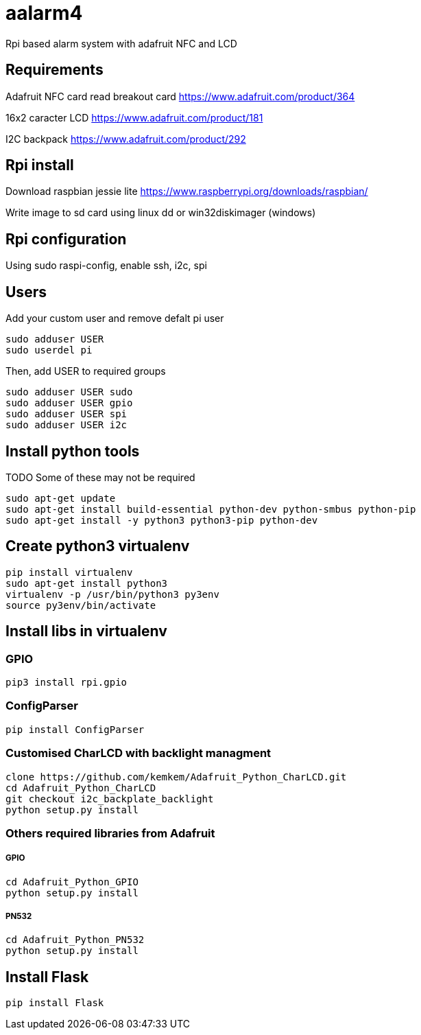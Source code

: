 = aalarm4

Rpi based alarm system with adafruit NFC and LCD

== Requirements

Adafruit NFC card read breakout card
https://www.adafruit.com/product/364

16x2 caracter LCD
https://www.adafruit.com/product/181

I2C backpack
https://www.adafruit.com/product/292

== Rpi install

Download raspbian jessie lite https://www.raspberrypi.org/downloads/raspbian/

Write image to sd card using linux dd or win32diskimager (windows)

== Rpi configuration

Using sudo raspi-config, enable ssh, i2c, spi

== Users

Add your custom user and remove defalt pi user

[source,bash]
----
sudo adduser USER
sudo userdel pi
----

Then, add USER to required groups

[source,bash]
----
sudo adduser USER sudo
sudo adduser USER gpio
sudo adduser USER spi
sudo adduser USER i2c
----

== Install python tools

TODO Some of these may not be required

[source,bash]
----
sudo apt-get update
sudo apt-get install build-essential python-dev python-smbus python-pip
sudo apt-get install -y python3 python3-pip python-dev
----

== Create python3 virtualenv

[source,bash]
----
pip install virtualenv
sudo apt-get install python3
virtualenv -p /usr/bin/python3 py3env
source py3env/bin/activate
----

== Install libs in virtualenv

=== GPIO

[source,bash]
----
pip3 install rpi.gpio
----

=== ConfigParser

[source,bash]
----
pip install ConfigParser
----

=== Customised CharLCD with backlight managment

[source,bash]
----
clone https://github.com/kemkem/Adafruit_Python_CharLCD.git
cd Adafruit_Python_CharLCD
git checkout i2c_backplate_backlight
python setup.py install
----

=== Others required libraries from Adafruit

===== GPIO

[source,bash]
----
cd Adafruit_Python_GPIO
python setup.py install
----

===== PN532

[source,bash]
----
cd Adafruit_Python_PN532
python setup.py install
----

== Install Flask

[source,bash]
----
pip install Flask
----
